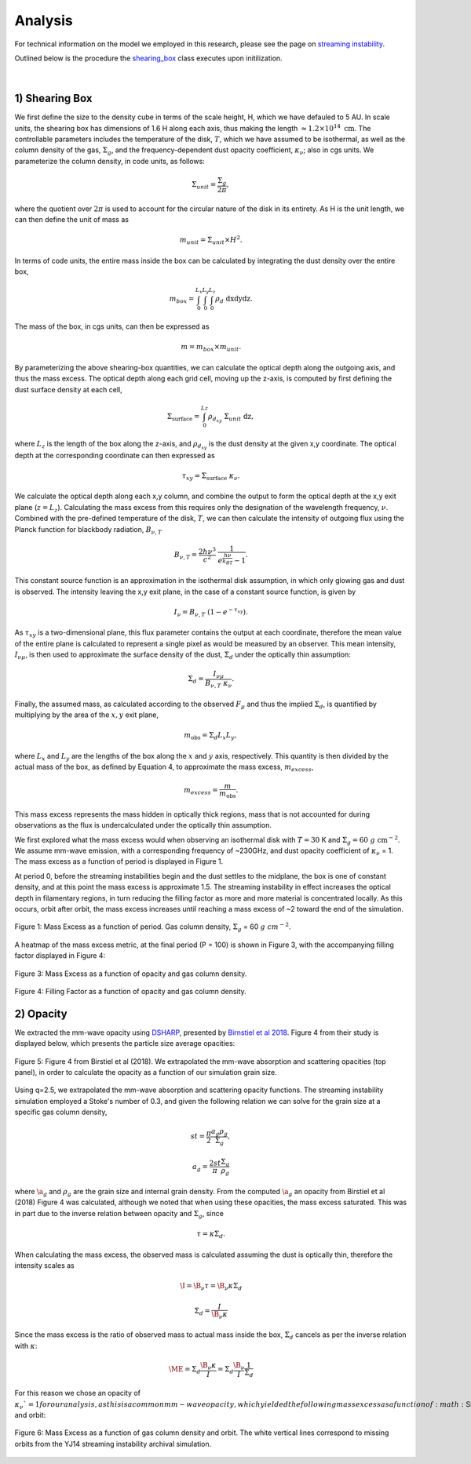 .. _Analysis:

Analysis
===========

For technical information on the model we employed in this research, please see the page on `streaming instability <https://streaminginstability-yj14.readthedocs.io/en/latest/source/Streaming%20Instability.html>`_.

Outlined below is the procedure the `shearing_box <https://streaminginstability-yj14.readthedocs.io/en/latest/autoapi/StreamingInstability_YJ14/shearing_box/index.html#StreamingInstability_YJ14.shearing_box.shearing_box>`_ class executes upon initilization. 

.. figure:: _static/3d_cube.png
    :align: center
|


1) Shearing Box
-----------

We first define the size to the density cube in terms of the scale height, H, which we have defauled to 5 AU. In scale units, the shearing box has dimensions of 1.6 H along each axis, thus making the length :math:`\approx 1.2 \times 10^{14} \ \text{cm}`. The controllable parameters includes the temperature of the disk, :math:`T`, which we have assumed to be isothermal, as well as the column density of the gas, :math:`\Sigma_g`, and the frequency-dependent dust opacity coefficient, :math:`\kappa_\nu`; also in cgs units. We parameterize the column density, in code units, as follows: 

.. math::
    \Sigma_{unit} = \frac{\Sigma_g}{2\pi},

where the quotient over :math:`2\pi` is used to account for the circular nature of the disk in its entirety. As H is the unit length, we can then define the unit of mass as

.. math::
    m_{unit} = \Sigma_{unit} \times H^2.

In terms of code units, the entire mass inside the box can be calculated by integrating the dust density over the entire box,

.. math::
    m_{box} = \int_{0}^{L_x} \int_{0}^{L_y} \int_{0}^{L_z} \rho_d \ \text{dxdydz}.

The mass of the box, in cgs units, can then be expressed as

.. math::
    m = m_{box} \times m_{unit}.

By parameterizing the above shearing-box quantities, we can calculate the optical depth along the outgoing axis, and thus the mass excess. The optical depth along each grid cell, moving up the z-axis, is computed by first defining the dust surface density at each cell,

.. math::
    \Sigma_{\text{surface}} = \int_{0}^{Lz} \rho_{d_{xy}} \ \Sigma_{unit} \  \text{dz},

where :math:`L_z` is the length of the box along the z-axis, and :math:`\rho_{d_{xy}}` is the dust density at the given x,y coordinate. The optical depth at the corresponding coordinate can then expressed as

.. math::
    \tau_{xy} = \Sigma_{\text{surface}} \ \kappa_\nu.

We calculate the optical depth along each x,y column, and combine the output to form the optical depth at the x,y exit plane (:math:`z = L_z`). Calculating the mass excess from this requires only the designation of the wavelength frequency, :math:`\nu`. Combined with the pre-defined temperature of the disk, :math:`T`, we can then calculate the intensity of outgoing flux using the Planck function for blackbody radiation, :math:`B_{\nu,T}`

.. math::
    B_{\nu,T} = \frac{2h\nu^3}{c^2} \ \frac{1}{e^\frac{h\nu}{k_BT} - 1}.

This constant source function is an approximation in the isothermal disk assumption, in which only glowing gas and dust is observed. The intensity leaving the x,y exit plane, in the case of a constant source function, is given by

.. math::
    I_\nu = B_{\nu,T} \ (1 - e^{-\tau_{xy}}).

As :math:`\tau_{xy}` is a two-dimensional plane, this flux parameter contains the output at each coordinate, therefore the mean value of the entire plane is calculated to represent a single pixel as would be measured by an observer. This mean intensity, :math:`I_{\nu\mu}`, is then used to approximate the surface density of the dust, :math:`\Sigma_d` under the optically thin assumption:

.. math::
    \Sigma_d = \frac{I_{\nu\mu}}{B_{\nu,T} \ \kappa_\nu}.

Finally, the assumed mass, as calculated according to the observed :math:`F_\mu` and thus the implied :math:`\Sigma_d`, is quantified by multiplying by the area of the :math:`x,y` exit plane,

.. math::
    m_{\text{obs}} = \Sigma_d L_x L_y,
 
where :math:`L_x` and :math:`L_y` are the lengths of the box along the :math:`x` and :math:`y` axis, respectively. This quantity is then divided by the actual mass of the box, as defined by Equation 4, to approximate the mass excess, :math:`m_{excess}`,

.. math::
    m_{excess} = \frac{m}{m_{\text{obs}}}.

This mass excess represents the mass hidden in optically thick regions, mass that is not accounted for during observations as the flux is undercalculated under the optically thin assumption.

We first explored what the mass excess would when observing an isothermal disk with :math:`T=30` K and :math:`\Sigma_g = 60 \ g \ \text{cm}^{-2}`. We assume mm-wave emission, with a corresponding frequency of ~230GHz, and dust opacity coefficient of :math:`\kappa_\nu` = 1. The mass excess as a function of period is displayed in Figure 1.

At period 0, before the streaming instabilities begin and the dust settles to the midplane, the box is one of constant density, and at this point the mass excess is approximate 1.5. The streaming instability in effect increases the optical depth in filamentary regions, in turn reducing the filling factor as more and more material is concentrated locally. As this occurs, orbit after orbit, the mass excess increases until reaching a mass excess of ~2 toward the end of the simulation. 

.. figure:: _static/60_me.png
    :align: center
    :class: with-shadow with-border
    :width: 1200px

    Figure 1: Mass Excess as a function of period. Gas column density, :math:`\Sigma_g` = 60 :math:`g \ cm^{-2}`.


A heatmap of the mass excess metric, at the final period (P = 100) is shown in Figure 3, with the accompanying filling factor displayed in Figure 4:

.. figure:: _static/me_full.png
    :align: center
    :class: with-shadow with-border
    :width: 1200px

    Figure 3: Mass Excess as a function of opacity and gas column density.

.. figure:: _static/ff_full.png
    :align: center
    :class: with-shadow with-border
    :width: 1200px

    Figure 4: Filling Factor as a function of opacity and gas column density.


2) Opacity
-----------

We extracted the mm-wave opacity using `DSHARP <https://github.com/birnstiel/dsharp_opac>`_, presented by `Birnstiel et al 2018 <https://iopscience.iop.org/article/10.3847/2041-8213/aaf743/pdf>`_. Figure 4 from their study is displayed below, which presents the particle size average opacities:


.. figure:: _static/ff_full.png
    :align: center
    :class: with-shadow with-border
    :width: 1200px

    Figure 5: Figure 4 from Birstiel et al (2018). We extrapolated the mm-wave absorption and scattering opacities (top panel), in order to calculate the opacity as a function of our simulation grain size.


Using q=2.5, we extrapolated the mm-wave absorption and scattering opacity functions. The streaming instability simulation employed a Stoke's number of 0.3, and given the following relation we can solve for the grain size at a specific gas column density,


.. math::
    st = \frac{\pi}{2} \frac{a_g\rho_g}{\Sigma_g},

.. math::
    a_g = \frac{2st}{\pi} \frac{\Sigma_g}{\rho_g}

where :math:`\a_g` and :math:`\rho_g` are the grain size and internal grain density. From the computed :math:`\a_g` an opacity from Birstiel et al (2018) Figure 4 was calculated, although we noted that when using these opacities, the mass excess saturated. This was in part due to the inverse relation between opacity and :math:`\Sigma_g`, since 

.. math::
    \tau = \kappa \Sigma_d.

When calculating the mass excess, the observed mass is calculated assuming the dust is optically thin, therefore the intensity scales as

.. math::
    \I = \B_\nu \tau = \B_\nu \kappa \Sigma_d 

.. math::
    \Sigma_d = \frac{I}{\B_\nu \kappa}


Since the mass excess is the ratio of observed mass to actual mass inside the box, :math:`\Sigma_d` cancels as per the inverse relation with :math:`\kappa`:



.. math::
    \ME = \Sigma_d \frac{\B_\nu \kappa}{I} = \Sigma_d \frac{\B_\nu}{I} \frac{1}{\Sigma_d}


For this reason we chose an opacity of :math:`\kappa_\nu`=1 for our analysis, as this is a common mm-wave opacity, which yielded the following mass excess as a function of :math:`\Sigma_g` and orbit:

.. figure:: _static/Mass_Excess_YJ14_Missing.png
    :align: center
    :class: with-shadow with-border
    :width: 1200px

    Figure 6: Mass Excess as a function of gas column density and orbit. The white vertical lines correspond to missing orbits from the YJ14 streaming instability archival simulation.






